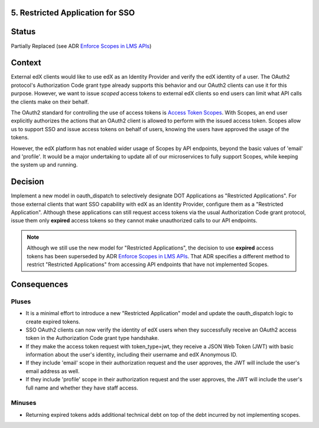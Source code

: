 5. Restricted Application for SSO
---------------------------------

Status
------

Partially Replaced (see ADR `Enforce Scopes in LMS APIs`_)

.. _Enforce Scopes in LMS APIs: https://github.com/openedx/edx-platform/blob/master/openedx/core/djangoapps/oauth_dispatch/docs/decisions/0006-enforce-scopes-in-LMS-APIs.rst#3-restricted-applications-receive-unexpired-jwts-signed-with-a-new-key

Context
-------

External edX clients would like to use edX as an Identity Provider and verify
the edX identity of a user. The OAuth2 protocol's Authorization Code grant type
already supports this behavior and our OAuth2 clients can use it for this
purpose. However, we want to issue *scoped* access tokens to external edX 
clients so end users can limit what API calls the clients make on their behalf.

The OAuth2 standard for controlling the use of access tokens is `Access Token
Scopes`_. With Scopes, an end user explicitly authorizes the actions that an
OAuth2 client is allowed to perform with the issued access token. Scopes
allow us to support SSO and issue access tokens on behalf of users, knowing
the users have approved the usage of the tokens. 

However, the edX platform has not enabled wider usage of Scopes by API
endpoints, beyond the basic values of 'email' and 'profile'. It would be a
major undertaking to update all of our microservices to fully support Scopes,
while keeping the system up and running.

.. _Access Token Scopes: https://tools.ietf.org/html/rfc6749#section-3.3

Decision
--------

Implement a new model in oauth_dispatch to selectively designate DOT Applications
as "Restricted Applications". For those external clients that want SSO capability
with edX as an Identity Provider, configure them as a "Restricted Application".
Although these applications can still request access tokens via the usual
Authorization Code grant protocol, issue them only **expired** access tokens
so they cannot make unauthorized calls to our API endpoints.

.. note::
    Although we still use the new model for "Restricted Applications", the decision to use **expired** access tokens has been superseded by ADR `Enforce Scopes in LMS APIs`_. That ADR specifies a different method to restrict "Restricted Applications" from accessing API endpoints that have not implemented Scopes.

Consequences
------------

Pluses
~~~~~~

* It is a minimal effort to introduce a new "Restricted Application" model
  and update the oauth_dispatch logic to create expired tokens.

* SSO OAuth2 clients can now verify the identity of edX users when they 
  successfully receive an OAuth2 access token in the Authorization Code grant
  type handshake.

* If they make the access token request with token_type=jwt, they receive
  a JSON Web Token (JWT) with basic information about the user's identity,
  including their username and edX Anonymous ID.

* If they include 'email' scope in their authorization request and the user
  approves, the JWT will include the user's email address as well.

* If they include 'profile' scope in their authorization request and the user
  approves, the JWT will include the user's full name and whether they have
  staff access.

Minuses
~~~~~~~

* Returning expired tokens adds additional technical debt on top of the
  debt incurred by not implementing scopes.
